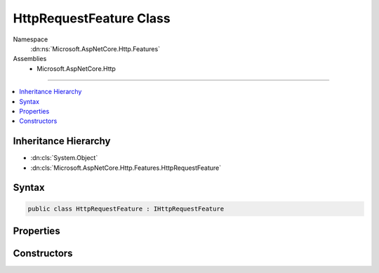 

HttpRequestFeature Class
========================





Namespace
    :dn:ns:`Microsoft.AspNetCore.Http.Features`
Assemblies
    * Microsoft.AspNetCore.Http

----

.. contents::
   :local:



Inheritance Hierarchy
---------------------


* :dn:cls:`System.Object`
* :dn:cls:`Microsoft.AspNetCore.Http.Features.HttpRequestFeature`








Syntax
------

.. code-block:: csharp

    public class HttpRequestFeature : IHttpRequestFeature








.. dn:class:: Microsoft.AspNetCore.Http.Features.HttpRequestFeature
    :hidden:

.. dn:class:: Microsoft.AspNetCore.Http.Features.HttpRequestFeature

Properties
----------

.. dn:class:: Microsoft.AspNetCore.Http.Features.HttpRequestFeature
    :noindex:
    :hidden:

    
    .. dn:property:: Microsoft.AspNetCore.Http.Features.HttpRequestFeature.Body
    
        
        :rtype: System.IO.Stream
    
        
        .. code-block:: csharp
    
            public Stream Body
            {
                get;
                set;
            }
    
    .. dn:property:: Microsoft.AspNetCore.Http.Features.HttpRequestFeature.Headers
    
        
        :rtype: Microsoft.AspNetCore.Http.IHeaderDictionary
    
        
        .. code-block:: csharp
    
            public IHeaderDictionary Headers
            {
                get;
                set;
            }
    
    .. dn:property:: Microsoft.AspNetCore.Http.Features.HttpRequestFeature.Method
    
        
        :rtype: System.String
    
        
        .. code-block:: csharp
    
            public string Method
            {
                get;
                set;
            }
    
    .. dn:property:: Microsoft.AspNetCore.Http.Features.HttpRequestFeature.Path
    
        
        :rtype: System.String
    
        
        .. code-block:: csharp
    
            public string Path
            {
                get;
                set;
            }
    
    .. dn:property:: Microsoft.AspNetCore.Http.Features.HttpRequestFeature.PathBase
    
        
        :rtype: System.String
    
        
        .. code-block:: csharp
    
            public string PathBase
            {
                get;
                set;
            }
    
    .. dn:property:: Microsoft.AspNetCore.Http.Features.HttpRequestFeature.Protocol
    
        
        :rtype: System.String
    
        
        .. code-block:: csharp
    
            public string Protocol
            {
                get;
                set;
            }
    
    .. dn:property:: Microsoft.AspNetCore.Http.Features.HttpRequestFeature.QueryString
    
        
        :rtype: System.String
    
        
        .. code-block:: csharp
    
            public string QueryString
            {
                get;
                set;
            }
    
    .. dn:property:: Microsoft.AspNetCore.Http.Features.HttpRequestFeature.Scheme
    
        
        :rtype: System.String
    
        
        .. code-block:: csharp
    
            public string Scheme
            {
                get;
                set;
            }
    

Constructors
------------

.. dn:class:: Microsoft.AspNetCore.Http.Features.HttpRequestFeature
    :noindex:
    :hidden:

    
    .. dn:constructor:: Microsoft.AspNetCore.Http.Features.HttpRequestFeature.HttpRequestFeature()
    
        
    
        
        .. code-block:: csharp
    
            public HttpRequestFeature()
    

